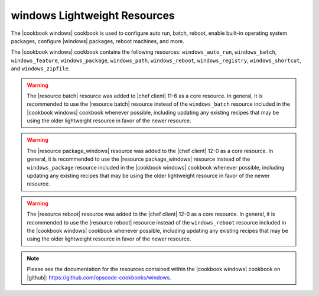 =====================================================
windows Lightweight Resources
=====================================================

The |cookbook windows| cookbook is used to configure auto run, batch, reboot, enable built-in operating system packages, configure |windows| packages, reboot machines, and more.

The |cookbook windows| cookbook contains the following resources: ``windows_auto_run``, ``windows_batch``, ``windows_feature``, ``windows_package``, ``windows_path``, ``windows_reboot``, ``windows_registry``, ``windows_shortcut``, and ``windows_zipfile``.

.. warning:: The |resource batch| resource was added to |chef client| 11-6 as a core resource. In general, it is recommended to use the |resource batch| resource instead of the ``windows_batch`` resource included in the |cookbook windows| cookbook whenever possible, including updating any existing recipes that may be using the older lightweight resource in favor of the newer resource.

.. warning:: The |resource package_windows| resource was added to the |chef client| 12-0 as a core resource. In general, it is recommended to use the |resource package_windows| resource instead of the ``windows_package`` resource included in the |cookbook windows| cookbook whenever possible, including updating any existing recipes that may be using the older lightweight resource in favor of the newer resource.

.. warning:: The |resource reboot| resource was added to the |chef client| 12-0 as a core resource. In general, it is recommended to use the |resource reboot| resource instead of the ``windows_reboot`` resource included in the |cookbook windows| cookbook whenever possible, including updating any existing recipes that may be using the older lightweight resource in favor of the newer resource.

.. note:: Please see the documentation for the resources contained within the |cookbook windows| cookbook on |github|: https://github.com/opscode-cookbooks/windows.
